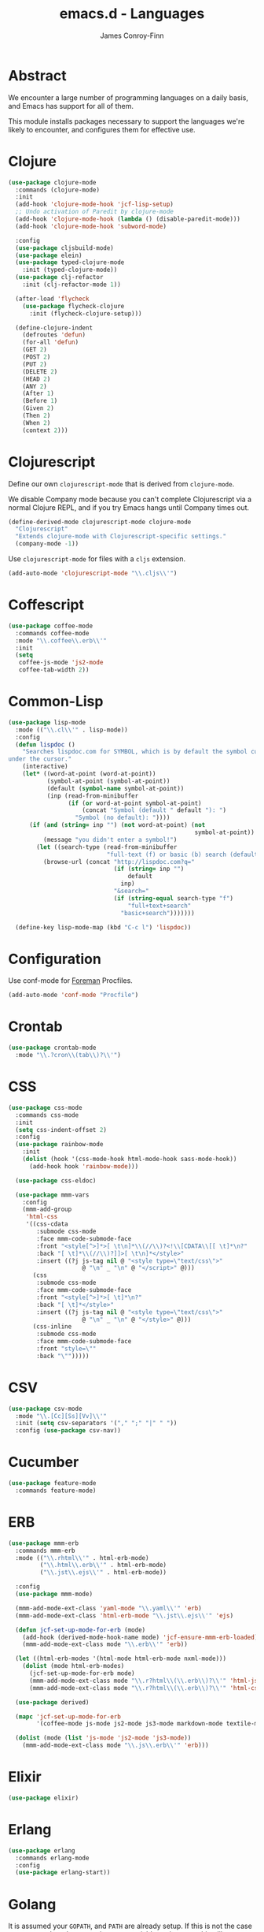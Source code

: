 #+TITLE: emacs.d - Languages
#+AUTHOR: James Conroy-Finn
#+EMAIL: james@logi.cl
#+STARTUP: content
#+OPTIONS: toc:2 num:nil ^:nil

* Abstract

We encounter a large number of programming languages on a daily basis, and Emacs
has support for all of them.

This module installs packages necessary to support the languages we're likely to
encounter, and configures them for effective use.

* Clojure

#+begin_src emacs-lisp
  (use-package clojure-mode
    :commands (clojure-mode)
    :init
    (add-hook 'clojure-mode-hook 'jcf-lisp-setup)
    ;; Undo activation of Paredit by clojure-mode
    (add-hook 'clojure-mode-hook (lambda () (disable-paredit-mode)))
    (add-hook 'clojure-mode-hook 'subword-mode)

    :config
    (use-package cljsbuild-mode)
    (use-package elein)
    (use-package typed-clojure-mode
      :init (typed-clojure-mode))
    (use-package clj-refactor
      :init (clj-refactor-mode 1))

    (after-load 'flycheck
      (use-package flycheck-clojure
        :init (flycheck-clojure-setup)))

    (define-clojure-indent
      (defroutes 'defun)
      (for-all 'defun)
      (GET 2)
      (POST 2)
      (PUT 2)
      (DELETE 2)
      (HEAD 2)
      (ANY 2)
      (After 1)
      (Before 1)
      (Given 2)
      (Then 2)
      (When 2)
      (context 2)))
#+end_src

* Clojurescript

Define our own ~clojurescript-mode~ that is derived from ~clojure-mode~.

We disable Company mode because you can't complete Clojurescript via a normal
Clojure REPL, and if you try Emacs hangs until Company times out.

#+begin_src emacs-lisp
  (define-derived-mode clojurescript-mode clojure-mode
    "Clojurescript"
    "Extends clojure-mode with Clojurescript-specific settings."
    (company-mode -1))
#+end_src

Use ~clojurescript-mode~ for files with a ~cljs~ extension.

#+begin_src emacs-lisp
  (add-auto-mode 'clojurescript-mode "\\.cljs\\'")
#+end_src

* Coffescript

#+begin_src emacs-lisp
  (use-package coffee-mode
    :commands coffee-mode
    :mode "\\.coffee\\.erb\\'"
    :init
    (setq
     coffee-js-mode 'js2-mode
     coffee-tab-width 2))
#+end_src

* Common-Lisp

#+begin_src emacs-lisp
  (use-package lisp-mode
    :mode (("\\.cl\\'" . lisp-mode))
    :config
    (defun lispdoc ()
      "Searches lispdoc.com for SYMBOL, which is by default the symbol currently
  under the cursor."
      (interactive)
      (let* ((word-at-point (word-at-point))
             (symbol-at-point (symbol-at-point))
             (default (symbol-name symbol-at-point))
             (inp (read-from-minibuffer
                   (if (or word-at-point symbol-at-point)
                       (concat "Symbol (default " default "): ")
                     "Symbol (no default): "))))
        (if (and (string= inp "") (not word-at-point) (not
                                                       symbol-at-point))
            (message "you didn't enter a symbol!")
          (let ((search-type (read-from-minibuffer
                              "full-text (f) or basic (b) search (default b)? ")))
            (browse-url (concat "http://lispdoc.com?q="
                                (if (string= inp "")
                                    default
                                  inp)
                                "&search="
                                (if (string-equal search-type "f")
                                    "full+text+search"
                                  "basic+search")))))))

    (define-key lisp-mode-map (kbd "C-c l") 'lispdoc))
#+end_src

* Configuration

Use conf-mode for [[https://github.com/ddollar/foreman][Foreman]] Procfiles.

#+begin_src emacs-lisp
  (add-auto-mode 'conf-mode "Procfile")
#+end_src

* Crontab

#+begin_src emacs-lisp
  (use-package crontab-mode
    :mode "\\.?cron\\(tab\\)?\\'")
#+end_src

* CSS

#+begin_src emacs-lisp
  (use-package css-mode
    :commands css-mode
    :init
    (setq css-indent-offset 2)
    :config
    (use-package rainbow-mode
      :init
      (dolist (hook '(css-mode-hook html-mode-hook sass-mode-hook))
        (add-hook hook 'rainbow-mode)))

    (use-package css-eldoc)

    (use-package mmm-vars
      :config
      (mmm-add-group
       'html-css
       '((css-cdata
          :submode css-mode
          :face mmm-code-submode-face
          :front "<style[^>]*>[ \t\n]*\\(//\\)?<!\\[CDATA\\[[ \t]*\n?"
          :back "[ \t]*\\(//\\)?]]>[ \t\n]*</style>"
          :insert ((?j js-tag nil @ "<style type=\"text/css\">"
                       @ "\n" _ "\n" @ "</script>" @)))
         (css
          :submode css-mode
          :face mmm-code-submode-face
          :front "<style[^>]*>[ \t]*\n?"
          :back "[ \t]*</style>"
          :insert ((?j js-tag nil @ "<style type=\"text/css\">"
                       @ "\n" _ "\n" @ "</style>" @)))
         (css-inline
          :submode css-mode
          :face mmm-code-submode-face
          :front "style=\""
          :back "\"")))))
#+end_src

* CSV

#+begin_src emacs-lisp
  (use-package csv-mode
    :mode "\\.[Cc][Ss][Vv]\\'"
    :init (setq csv-separators '("," ";" "|" " "))
    :config (use-package csv-nav))
#+end_src

* Cucumber

#+begin_src emacs-lisp
  (use-package feature-mode
    :commands feature-mode)
#+end_src

* ERB

#+begin_src emacs-lisp
  (use-package mmm-erb
    :commands mmm-erb
    :mode (("\\.rhtml\\'" . html-erb-mode)
           ("\\.html\\.erb\\'" . html-erb-mode)
           ("\\.jst\\.ejs\\'" . html-erb-mode))

    :config
    (use-package mmm-mode)

    (mmm-add-mode-ext-class 'yaml-mode "\\.yaml\\'" 'erb)
    (mmm-add-mode-ext-class 'html-erb-mode "\\.jst\\.ejs\\'" 'ejs)

    (defun jcf-set-up-mode-for-erb (mode)
      (add-hook (derived-mode-hook-name mode) 'jcf-ensure-mmm-erb-loaded)
      (mmm-add-mode-ext-class mode "\\.erb\\'" 'erb))

    (let ((html-erb-modes '(html-mode html-erb-mode nxml-mode)))
      (dolist (mode html-erb-modes)
        (jcf-set-up-mode-for-erb mode)
        (mmm-add-mode-ext-class mode "\\.r?html\\(\\.erb\\)?\\'" 'html-js)
        (mmm-add-mode-ext-class mode "\\.r?html\\(\\.erb\\)?\\'" 'html-css)))

    (use-package derived)

    (mapc 'jcf-set-up-mode-for-erb
          '(coffee-mode js-mode js2-mode js3-mode markdown-mode textile-mode))

    (dolist (mode (list 'js-mode 'js2-mode 'js3-mode))
      (mmm-add-mode-ext-class mode "\\.js\\.erb\\'" 'erb)))
#+end_src

* Elixir

#+begin_src emacs-lisp
  (use-package elixir)
#+end_src

* Erlang

#+begin_src emacs-lisp
  (use-package erlang
    :commands erlang-mode
    :config
    (use-package erlang-start))
#+end_src

* Golang

It is assumed your ~GOPATH~, and ~PATH~ are already setup. If this is not the
case you can set the relevant environment variables using something like:

#+begin_src emacs-lisp :tangle no
  (setenv "GOPATH" (expand-file-name "Go" (getenv "HOME")))
  (setenv "PATH" (concat (getenv "PATH") ":"
  (expand-file-name "bin" (getenv "GOPATH"))))
#+end_src

#+begin_src emacs-lisp
  (use-package go-mode
    :commands go-mode
    :config
    (add-hook 'before-save-hook #'gofmt-before-save)

    ;; Flymake for Go requires a Go dependency. If it's in our
    ;; `GOPATH` we can load it up.
    (let ((flymake-path (expand-file-name "src/github.com/dougm/goflymake"
                                          (getenv "GOPATH"))))
      (when (file-exists-p flymake-path)
        (add-to-list 'load-path flymake-path)
        (use-package go-flymake))))
#+end_src

* Graphviz Dot

Better support for Dot diagrams.

#+begin_src emacs-lisp
  (use-package graphviz-dot-mode
    :init
    (setq graphviz-dot-indent-width 2))
#+end_src

* Haml

#+begin_src emacs-lisp
  (use-package haml-mode
    :commands haml-mode
    :config
    (define-key haml-mode-map (kbd "C-o") 'open-line)
    (when (fboundp 'electric-indent-mode)
      (add-hook 'haml-mode-hook (lambda () (electric-indent-mode -1)))))
#+end_src

* Haskell

#+begin_src emacs-lisp
  (use-package haskell-mode
    :commands haskell-mode
    :mode "\\.ghci\\'"
    :config
    (setq-default haskell-stylish-on-save t
                  hs-config-use-cabal-dev t)

    (use-package flycheck-hdevtools)
    (use-package flycheck-haskell)

    (after-load 'flycheck
      (use-package flycheck-hdevtools))

    (dolist (hook '(haskell-mode-hook inferior-haskell-mode-hook))
      (add-hook hook 'turn-on-haskell-doc-mode))

    (use-package hi2)

    (add-hook 'haskell-mode-hook 'turn-on-hi2)
    (add-hook 'haskell-mode-hook (lambda () (subword-mode +1)))

    (after-load 'haskell-mode
      (define-key haskell-mode-map (kbd "C-c h") 'hoogle)
      (define-key haskell-mode-map (kbd "C-o") 'open-line))

    (use-package ghci-completion
      :init
      (add-hook 'inferior-haskell-mode-hook 'turn-on-ghci-completion))

    (eval-after-load 'page-break-lines
      '(push 'haskell-mode page-break-lines-modes))

    ;; Make compilation-mode understand "at blah.hs:11:34-50" lines output by GHC
    (after-load 'compile
      (let ((alias 'ghc-at-regexp))
        (add-to-list
         'compilation-error-regexp-alist-alist
         (list alias
               " at \\(.*\\.\\(?:l?[gh]hs\\|hi\\)\\):\\([0-9]+\\):\\([0-9]+\\)-[0-9]+$" 1 2 3 0 1))
        (add-to-list
         'compilation-error-regexp-alist alias))))
#+end_src

* HTML

See [[Ruby]] configuration for ERB setup.

#+begin_src emacs-lisp
  ;; (use-package html-mode
  ;;   :mode "\\.(jsp|tmpl)\\'"
  ;;   :config
  ;;   (progn
  ;;     (use-package tidy
  ;;       :config
  ;;       (add-hook 'html-mode-hook (lambda () (tidy-build-menu html-mode-map))))

  ;;     (use-package tagedit
  ;;       :commands sgml-mode
  ;;       :config
  ;;       (progn
  ;;         (tagedit-add-paredit-like-keybindings)
  ;;         (add-hook 'sgml-mode-hook (lambda () (tagedit-mode 1)))))))
#+end_src

* Javascript

#+begin_src emacs-lisp
  (use-package js2-mode
    :init
    (setq-default
     js2-basic-offset 2
     js2-bounce-indent-p nil)

    :config
    (js2-imenu-extras-mode)
    (use-package js2-refactor)
    (use-package skewer-mode
      :commands skewer-mode))
#+end_src

#+begin_src emacs-lisp
  (use-package jsx-mode
    :commands jsx-mode
    :mode "\\.jsx\\'")
#+end_src

* JSON

#+begin_src emacs-lisp
  (use-package json-mode
    :config
    (defun jcf-json-mode-hook ()
      (interactive)
      (setq js-indent-level 2)
      (rainbow-delimiters-mode))

    (add-hook 'json-mode-hook 'jcf-json-mode-hook))
#+end_src

* LESS

#+begin_src emacs-lisp
  (use-package less-css-mode
    :commands less-css-mode
    :config
    (use-package js2-mode)
    (use-package skewer-less))
#+end_src

* Lisp

Treat Cask file like elisp.

#+begin_src emacs-lisp
  (use-package lisp-mode
    :commands lisp-mode
    :mode (("Cask\\'" . emacs-lisp-mode)
           ("\\.emacs-project\\'" . emacs-lisp-mode)
           ("archive-contents\\'" . emacs-lisp-mode))

    :config
    (use-package elisp-slime-nav)
    (dolist (hook '(emacs-lisp-mode-hook ielm-mode-hook))
      (add-hook hook 'elisp-slime-nav-mode))

    (use-package lively)

    (defun jcf-eval-last-sexp-or-region (beg end prefix)
      "Eval region from BEG to END if active, otherwise the last sexp."
      (interactive "r\nP")
      (if (use-region-p)
          (eval-region beg end)
        (pp-eval-last-sexp prefix)))

    (global-set-key (kbd "M-:") 'pp-eval-expression)

    (after-load 'lisp-mode
      (define-key emacs-lisp-mode-map (kbd "C-x C-e")
        'jcf-eval-last-sexp-or-region))

    (defun jcf-emacs-lisp-module-name ()
      "Search the buffer for `provide' declaration."
      (save-excursion
        (goto-char (point-min))
        (when (search-forward-regexp "^(provide '" nil t)
          (symbol-name (symbol-at-point)))))

    ;; Credit to Chris Done for this one.
    (defun jcf-try-complete-lisp-symbol-without-namespace (old)
      "Hippie expand \"try\" function which expands \"-foo\" to
        \"modname-foo\" in elisp."
      (unless old
        (he-init-string (he-lisp-symbol-beg) (point))
        (when (string-prefix-p "-" he-search-string)
          (let ((mod-name (jcf-emacs-lisp-module-name)))
            (when mod-name
              (setq he-expand-list (list (concat mod-name he-search-string)))))))
      (when he-expand-list
        (he-substitute-string (car he-expand-list))
        (setq he-expand-list nil)
        t))

    (defun set-up-hippie-expand-for-elisp ()
      "Locally set `hippie-expand' completion functions for use with Emacs Lisp."
      (make-local-variable 'hippie-expand-try-functions-list)

      (add-to-list 'hippie-expand-try-functions-list
                   'try-complete-lisp-symbol
                   t)

      (add-to-list 'hippie-expand-try-functions-list
                   'try-complete-lisp-symbol-partially
                   t)

      (add-to-list 'hippie-expand-try-functions-list
                   'jcf-try-complete-lisp-symbol-without-namespace
                   t))

    :bind
    ("C-h K" . find-function-on-key))

  (use-package ipretty :init
    (ipretty-mode 1))
#+end_src

Auto-compile on save and load.

#+begin_src emacs-lisp
  (use-package auto-compile :init
    (auto-compile-on-save-mode 1)
    (auto-compile-on-load-mode 1))
#+end_src

Highlight current sexp.

#+begin_src emacs-lisp
  (use-package hl-sexp
    :commands hl-sexp-mode
    :config
    ;; Prevent flickery behaviour due to hl-sexp-mode unhighlighting
    ;; before each command
    (defadvice hl-sexp-mode (after unflicker (&optional turn-on) activate)
      (when turn-on
        (remove-hook 'pre-command-hook #'hl-sexp-unhighlight))))
#+end_src

Support byte-compilation in a sub-process, as required by
highlight-cl.

#+begin_src emacs-lisp
  (defun jcf-byte-compile-file-batch (filename)
    "Byte-compile FILENAME in batch mode, ie. a clean sub-process."
    (interactive "fFile to byte-compile in batch mode: ")
    (let ((emacs (car command-line-args)))
      (compile
       (concat
        emacs " "
        (mapconcat
         'shell-quote-argument
         (list "-Q" "-batch" "-f" "batch-byte-compile" filename)
         " ")))))
#+end_src

Enable desired features for all lisp modes.

#+begin_src emacs-lisp
  (defun jcf-lisp-setup ()
    "Enable features useful in any Lisp mode."
    (turn-on-eldoc-mode)
    (redshank-mode)
    (smartparens-strict-mode +1)
    (rainbow-delimiters-mode +1)
    (disable-paredit-mode))

  (defun jcf-emacs-lisp-setup ()
    "Enable features useful when working with elisp."
    (elisp-slime-nav-mode t)
    (set-up-hippie-expand-for-elisp)
    (disable-paredit-mode))

  (defconst jcf-elispy-modes
    '(emacs-lisp-mode ielm-mode)
    "Major modes relating to elisp.")

  (defconst jcf-lispy-modes
    (append jcf-elispy-modes
            '(lisp-mode inferior-lisp-mode lisp-interaction-mode))
    "All lispy major modes.")

  (use-package rainbow-delimiters)

  (use-package redshank
    :commands redshank-mode
    :diminish redshank-mode
    :config
    (use-package paredit))

  (use-package derived)

  (dolist (hook (mapcar #'derived-mode-hook-name jcf-lispy-modes))
    (add-hook hook 'jcf-lisp-setup))

  (dolist (hook (mapcar #'derived-mode-hook-name jcf-elispy-modes))
    (add-hook hook 'jcf-emacs-lisp-setup))

  (defun jcf-maybe-check-parens ()
    "Run `check-parens' if this is a lispy mode."
    (when (memq major-mode jcf-lispy-modes)
      (check-parens)))

  (add-hook 'after-save-hook #'jcf-maybe-check-parens)

  (use-package eldoc-eval
    :commands eldoc-eval)

  (use-package cl-lib-highlight
    :commands lisp-mode
    :config
    (cl-lib-highlight-initialize))
#+end_src

Delete .elc files when reverting the .el from VC or magit.

When .el files are open, we can intercept when they are modified by
VC or magit in order to remove .elc files that are likely to be out
of sync.

This is handy while actively working on elisp files, though
obviously it doesn't ensure that unopened files will also have
their .elc counterparts removed - VC hooks would be necessary for
that.

#+begin_src emacs-lisp
  (defvar jcf-vc-reverting nil
    "Whether or not VC or Magit is currently reverting buffers.")

  (defadvice revert-buffer (after jcf-maybe-remove-elc activate)
    "If reverting from VC, delete any .elc file that will now be out of sync."
    (when jcf-vc-reverting
      (when (and (eq 'emacs-lisp-mode major-mode)
                 buffer-file-name
                 (string= "el" (file-name-extension buffer-file-name)))
        (let ((elc (concat buffer-file-name "c")))
          (when (file-exists-p elc)
            (message "Removing out-of-sync elc file %s" (file-name-nondirectory elc))
            (delete-file elc))))))

  (defadvice magit-revert-buffers (around jcf-reverting activate)
    (let ((jcf-vc-reverting t))
      ad-do-it))
  (defadvice vc-revert-buffer-internal (around jcf-reverting activate)
    (let ((jcf-vc-reverting t))
      ad-do-it))
#+end_src

Macrostep.

#+begin_src emacs-lisp
  (use-package macrostep
    :commands lisp-mode
    :config (define-key emacs-lisp-mode-map (kbd "C-c e") 'macrostep-expand))
#+end_src

* Lua

#+begin_src emacs-lisp
  (use-package lua-mode
    :commands lua-mode)
#+end_src

* Markdown

#+begin_src emacs-lisp
  (use-package markdown-mode
    :mode "\\.\\(md\\|markdown\\)\\'"
    :commands markdown-mode
    :config
    (use-package pandoc-mode :init
      (add-hook 'markdown-mode-hook 'turn-on-pandoc))

    (add-hook 'markdown-mode-hook
              (lambda () (guide-key/add-local-guide-key-sequence "C-c /"))))
#+end_src

* Mutt

** Use message-mode

#+begin_src emacs-lisp
  (require 'message)
  (add-to-list 'auto-mode-alist '("/mutt" . message-mode))
#+end_src

** Empty mail-header-separator

#+begin_src emacs-lisp
  (setq mail-header-separator "")
#+end_src

** Make sure we wrap lines

#+begin_src emacs-lisp
  (add-hook 'message-mode-hook 'auto-fill-mode)
#+end_src

** Bind ~C-c C-c~ to finish composing a message

#+begin_src emacs-lisp
  (defun jcf-finish-composing-message ()
    (interactive)
    (save-buffer)
    (server-edit))

  (define-key message-mode-map (kbd "C-c C-c") 'jcf-finish-composing-message)
#+end_src

* NXML

#+begin_src emacs-lisp
  (use-package nxml-mode
    :mode (("\\.gpx\\'" . nxml-mode)
           ("\\.plist\\'" . nxml-mode)
           ("\\.rng\\'" . nxml-mode)
           ("\\.rss\\'" . nxml-mode)
           ("\\.sch\\'" . nxml-mode)
           ("\\.svg\\'" . nxml-mode)
           ("\\.tcx\\'" . nxml-mode)
           ("\\.xml\\'" . nxml-mode)
           ("\\.xsd\\'" . nxml-mode)
           ("\\.xslt\\'" . nxml-mode))

    :init
    (setq
     magic-mode-alist (cons '("<\\?xml " . nxml-mode) magic-mode-alist)
     nxml-slash-auto-complete-flag t)

    (add-hook
     'nxml-mode-hook
     (lambda () (set (make-local-variable 'ido-use-filename-at-point) nil)))

    (fset 'xml-mode 'nxml-mode))

  (use-package tidy
    :commands (tidy-buffer tidy-current-line)
    :init
    (add-hook 'nxml-mode-hook (lambda () (tidy-build-menu nxml-mode-map))))
#+end_src

http://sinewalker.wordpress.com/2008/06/26/pretty-printing-xml-with-emacs-nxml-mode/

#+begin_src emacs-lisp
  (defun jcf-pp-xml-region (begin end)
    "Pretty format XML markup in region. The function inserts linebreaks
  to separate tags that have nothing but whitespace between them.  It
  then indents the markup by using nxml's indentation rules."
    (interactive "r")
    (save-excursion
        (nxml-mode)
        (goto-char begin)
        (while (search-forward-regexp "\>[ \\t]*\<" nil t)
          (backward-char) (insert "\n"))
        (indent-region begin end)))
#+end_src

* PHP

#+begin_src emacs-lisp
  (use-package php-mode
    :commands php-mode)

  (use-package smarty-mode
    :commands smarty-mode)
#+end_src

* Python

#+begin_src emacs-lisp
  (use-package python
    :mode (("\\.py\\'" . python-mode)
           ("SConstruct\\'" . python-mode)
           ("SConscript\\'" . python-mode))
    :init
    (add-hook 'python-mode-hook 'elpy-initialize-local-variables)
    :config
    (use-package elpy
      :init
      (elpy-enable)
      (elpy-use-ipython)))
#+end_src

* Ruby

#+begin_src emacs-lisp
  (use-package ruby-mode
    :commands ruby-mode
    :mode (("Gemfile\\'" . ruby-mode)
           ("Kirkfile\\'" . ruby-mode)
           ("Rakefile\\'" . ruby-mode)
           ("\\.builder\\'" . ruby-mode)
           ("\\.gemspec\\'" . ruby-mode)
           ("\\.irbrc\\'" . ruby-mode)
           ("\\.pryrc\\'" . ruby-mode)
           ("\\.rake\\'" . ruby-mode)
           ("\\.rjs\\'" . ruby-mode)
           ("\\.ru\\'" . ruby-mode)
           ("\\.rxml\\'" . ruby-mode))

    :init
    (setq ruby-use-encoding-map nil)

    :config
    (use-package inf-ruby)
    (use-package ruby-hash-syntax)

    (after-load 'ruby-mode
      (define-key ruby-mode-map (kbd "RET") 'reindent-then-newline-and-indent)
      (define-key ruby-mode-map (kbd "TAB") 'indent-for-tab-command))

    (add-hook 'ruby-mode-hook 'subword-mode)

    (use-package robe
      :config (add-hook 'ruby-mode-hook 'robe-mode))

    (use-package ruby-compilation
      :config
      (let ((m ruby-mode-map))
        (define-key m [S-f7] 'ruby-compilation-this-buffer)
        (define-key m [f7] 'ruby-compilation-this-test)
        (define-key m [f6] 'recompile)))

    (use-package yari
      :init (defalias 'ri 'yari))

    (use-package rinari
      :init
      (global-rinari-mode))

    (use-package rspec-mode
      :config (rspec-mode 1))

    (use-package bundler)

    ;; Stupidly the non-bundled ruby-mode isn't a derived mode of
    ;; prog-mode: we run the latter's hooks anyway in that case.
    (add-hook 'ruby-mode-hook
              (lambda ()
                (unless (derived-mode-p 'prog-mode)
                  (run-hooks 'prog-mode-hook)))))
#+end_src

* SASS

#+begin_src emacs-lisp
  (use-package sass-mode
    :commands sass-mode)

  (use-package scss-mode
    :commands scss-mode
    :init
    (setq-default scss-compile-at-save nil))
#+end_src

* Shell

#+begin_src emacs-lisp
  (defun jcf-setup-sh-mode ()
    (interactive)
    (setq sh-basic-offset 2
          sh-indentation 2))

  (add-hook 'sh-mode-hook 'jcf-setup-sh-mode)

  (add-auto-mode 'sh-mode
                 "\\.zsh\\'"
                 "zlogin\\'"
                 "zlogout\\'"
                 "zpreztorc\\'"
                 "zprofile\\'"
                 "zshenv\\'"
                 "zshrc\\'")
#+end_src

* Slim

#+begin_src emacs-lisp
  (use-package slim-mode
    :commands slim-mode)
#+end_src

* SQL

#+begin_src emacs-lisp
  (use-package sql
    :commands sql-mode
    :config
    (defun jcf-pop-to-sqli-buffer ()
      "Switch to the corresponding sqli buffer."
      (interactive)
      (if sql-buffer
          (progn
            (pop-to-buffer sql-buffer)
            (goto-char (point-max)))
        (sql-set-sqli-buffer)
        (when sql-buffer
          (jcf-pop-to-sqli-buffer))))

    (after-load 'sql
      (define-key sql-mode-map (kbd "C-c C-z") 'jcf-pop-to-sqli-buffer)

      (when (package-installed-p 'dash-at-point)
        (defun jcf-maybe-set-dash-db-docset ()
          (when (eq sql-product 'postgres)
            (setq dash-at-point-docset "psql")))

        (add-hook 'sql-mode-hook 'jcf-maybe-set-dash-db-docset)
        (add-hook 'sql-interactive-mode-hook 'jcf-maybe-set-dash-db-docset)
        (defadvice sql-set-product (after set-dash-docset activate)
          (jcf-maybe-set-dash-db-docset))))

    (setq-default sql-input-ring-file-name
                  (expand-file-name ".sqli_history" user-emacs-directory))

    (after-load 'page-break-lines
      (push 'sql-mode page-break-lines-modes)))
#+end_src

* systemd

#+begin_src emacs-lisp
  (add-auto-mode 'conf-unix-mode
                 "\\.automount\\'"
                 "\\.automount\\'"
                 "\\.link\\'"
                 "\\.mount\\'"
                 "\\.netdev\\'"
                 "\\.network\\'"
                 "\\.path\\'"
                 "\\.service\\'"
                 "\\.slice\\'"
                 "\\.socket\\'"
                 "\\.target\\'"
                 "\\.timer\\'")
#+end_src

* TCL

Minimal TCL support for creating Portfiles, used in [[https://guide.macports.org/chunked/development.html][MacPorts development]].

#+begin_src emacs-lisp
  (use-package tcl :mode
    ("Portfile\\'" . tcl-mode))
#+end_src

* Textile

#+begin_src emacs-lisp
  (use-package textile-mode
    :commands textile-mode
    :mode "\\.textile\\'")
#+end_src

* YAML

#+begin_src emacs-lisp
  (use-package yaml-mode
    :commands yaml-mode)
#+end_src
